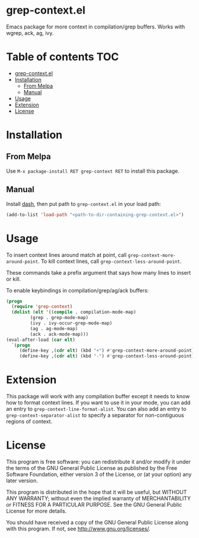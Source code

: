 * grep-context.el

  [[https://melpa.org/#/grep-context][file:https://melpa.org/packages/grep-context-badge.svg]]

  Emacs package for more context in compilation/grep buffers.  Works with wgrep, ack, ag, ivy.

  [[./demo.gif]]

* Table of contents							:TOC:
- [[#grep-contextel][grep-context.el]]
- [[#installation][Installation]]
  - [[#from-melpa][From Melpa]]
  - [[#manual][Manual]]
- [[#usage][Usage]]
- [[#extension][Extension]]
- [[#license][License]]

* Installation

** From Melpa

   Use ~M-x package-install RET grep-context RET~ to install this package.

** Manual

   Install [[https://github.com/magnars/dash.el][dash]], then put path to ~grep-context.el~ in your load path:

   #+begin_src emacs-lisp
   (add-to-list 'load-path "<path-to-dir-containing-grep-context.el>")
   #+end_src
* Usage

  To insert context lines around match at point, call
  ~grep-context-more-around-point~.  To kill context lines, call
  ~grep-context-less-around-point~.

  These commands take a prefix argument that says how many lines to
  insert or kill.

  To enable keybindings in compilation/grep/ag/ack buffers:

  #+begin_src emacs-lisp
     (progn
       (require 'grep-context)
       (dolist (elt '((compile . compilation-mode-map)
		      (grep . grep-mode-map)
		      (ivy . ivy-occur-grep-mode-map)
		      (ag . ag-mode-map)
		      (ack . ack-mode-map)))
	 (eval-after-load (car elt)
	   `(progn
	      (define-key ,(cdr elt) (kbd "+") #'grep-context-more-around-point)
	      (define-key ,(cdr elt) (kbd "-") #'grep-context-less-around-point)))))

   #+end_src


* Extension

  This package will work with any compilation buffer except it needs
  to know how to format context lines.  If you want to use it in your
  mode, you can add an entry to ~grep-context-line-format-alist~.  You
  can also add an entry to ~grep-context-separator-alist~ to specify a
  separator for non-contiguous regions of context.

* License

  This program is free software: you can redistribute it and/or
  modify it under the terms of the GNU General Public License as
  published by the Free Software Foundation, either version 3 of the
  License, or (at your option) any later version.

  This program is distributed in the hope that it will be useful, but
  WITHOUT ANY WARRANTY; without even the implied warranty of
  MERCHANTABILITY or FITNESS FOR A PARTICULAR PURPOSE.  See the GNU
  General Public License for more details.

  You should have received a copy of the GNU General Public License
  along with this program.  If not, see
  <http://www.gnu.org/licenses/>.
